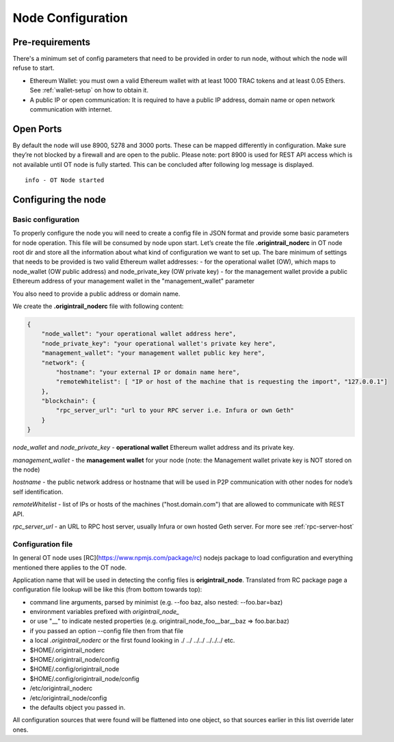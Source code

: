 ..  _configuration-setup:

Node Configuration
==================

Pre-requirements
----------------

There's a minimum set of config parameters that need to be provided in order to run node, without
which the node will refuse to start.

- Ethereum Wallet: you must own a valid Ethereum wallet with at least 1000 TRAC tokens and at least 0.05 Ethers. See :ref:`wallet-setup` on how to obtain it.
- A public IP or open communication: It is required to have a public IP address, domain name or open network communication with internet.

Open Ports
----------

By default the node will use 8900, 5278 and 3000 ports. These can be mapped differently in configuration.
Make sure they’re not blocked by a firewall and are open to the public.
Please note: port 8900 is used for REST API access which is not available until OT node is fully started.
This can be concluded after following log message is displayed.

::

    info - OT Node started

Configuring the node
--------------------

Basic configuration
~~~~~~~~~~~~~~~~~~~~

To properly configure the node you will need to create a config file in JSON format and provide some
basic parameters for node operation. This file will be consumed by node upon start.
Let’s create the file **.origintrail_noderc** in OT node root dir and store all the information about
what kind of configuration we want to set up. The bare minimum of settings that needs to be provided
is two valid Ethereum wallet addresses:
- for the operational wallet (OW), which maps to node_wallet (OW public address) and node_private_key (OW private key)
- for the management wallet provide a public Ethereum address of your management wallet in the "management_wallet" parameter

You also need to provide a public address or domain name.

We create the **.origintrail_noderc** file with following content:

.. code:: json

    {
        "node_wallet": "your operational wallet address here",
        "node_private_key": "your operational wallet's private key here",
        "management_wallet": "your management wallet public key here",
        "network": {
            "hostname": "your external IP or domain name here",
            "remoteWhitelist": [ "IP or host of the machine that is requesting the import", "127.0.0.1"]
        },
        "blockchain": {
            "rpc_server_url": "url to your RPC server i.e. Infura or own Geth"
        }
    }

*node_wallet* and *node_private_key* - **operational wallet** Ethereum wallet address and its private key.

*management_wallet* - the **management wallet** for your node (note: the Management wallet private key is NOT stored on the node)

*hostname* - the public network address or hostname that will be used in P2P communication with other
nodes for node’s self identification.

*remoteWhitelist* - list of IPs or hosts of the machines ("host.domain.com") that are allowed to communicate with REST API.

*rpc_server_url* - an URL to RPC host server, usually Infura or own hosted Geth server. For more see :ref:`rpc-server-host`

Configuration file
~~~~~~~~~~~~~~~~~~

In general OT node uses [RC](https://www.npmjs.com/package/rc) nodejs package to load configuration and
everything mentioned there applies to the OT node.

Application name that will be used in detecting the config files is **origintrail_node**. Translated from
RC package page a configuration file lookup will be like this (from bottom towards top):

+ command line arguments, parsed by minimist (e.g. --foo baz, also nested: --foo.bar=baz)
+ environment variables prefixed with *origintrail_node_*
+ or use "__" to indicate nested properties (e.g. origintrail_node_foo__bar__baz => foo.bar.baz)
+ if you passed an option --config file then from that file
+ a local *.origintrail_noderc* or the first found looking in ./ ../ ../../ ../../../ etc.
+ $HOME/.origintrail_noderc
+ $HOME/.origintrail_node/config
+ $HOME/.config/origintrail_node
+ $HOME/.config/origintrail_node/config
+ /etc/origintrail_noderc
+ /etc/origintrail_node/config
+ the defaults object you passed in.

All configuration sources that were found will be flattened into one object, so that sources earlier in
this list override later ones.